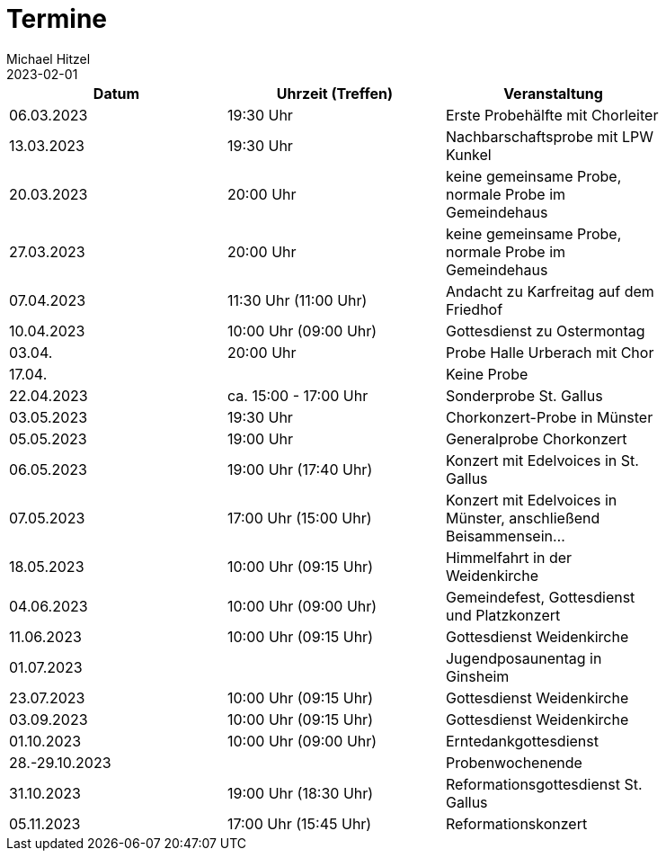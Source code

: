 = Termine
Michael Hitzel
2023-02-01
:jbake-type: page
:jbake-status: published
:jbake-tags: page, asciidoc
:idprefix:

[width=85]
|===
|Datum |Uhrzeit (Treffen) |Veranstaltung

|06.03.2023			
|19:30 Uhr
|Erste Probehälfte mit Chorleiter

|13.03.2023			
|19:30 Uhr
|Nachbarschaftsprobe mit LPW Kunkel

|20.03.2023			
|20:00 Uhr
|keine gemeinsame Probe, normale Probe im Gemeindehaus

|27.03.2023			
|20:00 Uhr
|keine gemeinsame Probe, normale Probe im Gemeindehaus

|07.04.2023
|11:30 Uhr (11:00 Uhr)
|Andacht zu Karfreitag auf dem Friedhof

|10.04.2023
|10:00 Uhr (09:00 Uhr)
|Gottesdienst zu Ostermontag

|03.04.
|20:00 Uhr
|Probe Halle Urberach mit Chor

|17.04.
|
|Keine Probe

|22.04.2023
|ca. 15:00 - 17:00 Uhr	
|Sonderprobe St. Gallus

|03.05.2023
|19:30 Uhr
|Chorkonzert-Probe in Münster 

|05.05.2023
|19:00 Uhr
|Generalprobe Chorkonzert

|06.05.2023
|19:00 Uhr (17:40 Uhr)	
|Konzert mit Edelvoices in St. Gallus

|07.05.2023	
|17:00 Uhr (15:00 Uhr)
|Konzert mit Edelvoices in Münster, anschließend Beisammensein...

|18.05.2023
|10:00 Uhr (09:15 Uhr)
|Himmelfahrt in der Weidenkirche

|04.06.2023
|10:00 Uhr (09:00 Uhr)
|Gemeindefest, Gottesdienst und Platzkonzert

|11.06.2023
|10:00 Uhr (09:15 Uhr)
|Gottesdienst Weidenkirche

|01.07.2023
|
|Jugendposaunentag in Ginsheim

|23.07.2023
|10:00 Uhr (09:15 Uhr)
|Gottesdienst Weidenkirche

|03.09.2023
|10:00 Uhr (09:15 Uhr)
|Gottesdienst Weidenkirche

|01.10.2023
|10:00 Uhr (09:00 Uhr)
|Erntedankgottesdienst

|28.-29.10.2023
|
|Probenwochenende

|31.10.2023
|19:00 Uhr (18:30 Uhr)
|Reformationsgottesdienst St. Gallus

|05.11.2023
|17:00 Uhr (15:45 Uhr)
|Reformationskonzert
|===
